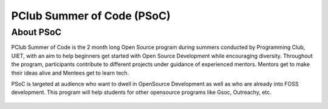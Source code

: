 PClub Summer of Code (PSoC)
===========================

About PSoC
----------

PClub Summer of Code is the 2 month long Open Source program during
summers conducted by Programming Club, UIET, with an aim to help
beginners get started with Open Source Development while encouraging
diversity. Throughout the program, participants contribute to different
projects under guidance of experienced mentors. Mentors get to make
their ideas alive and Mentees get to learn tech.

PSoC is targeted at audience who want to dwell in OpenSource Development
as well as who are already into FOSS development. This program will help
students for other opensource programs like Gsoc, Outreachy, etc.

.. figure:: https://avatars2.githubusercontent.com/u/32352672?s=200&v=4
    :align: center
    :target: http://www.pclubsummerofcode.in
